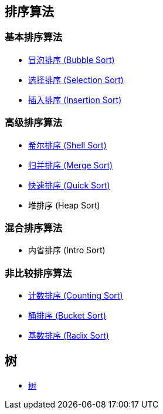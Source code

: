 == 排序算法

=== 基本排序算法
* link:src/sort/bubble_sort/[冒泡排序 (Bubble Sort)]
* link:src/sort/selection_sort/[选择排序 (Selection Sort)]
* link:src/sort/insertion_sort/[插入排序 (Insertion Sort)]

=== 高级排序算法
* link:src/sort/shell_sort/[希尔排序 (Shell Sort)]
* link:src/sort/merge_sort/[归并排序 (Merge Sort)]
* link:src/sort/quick_sort/[快速排序 (Quick Sort)]
* 堆排序 (Heap Sort)

=== 混合排序算法
* 内省排序 (Intro Sort)

=== 非比较排序算法
* link:src/sort/counting_sort/[计数排序 (Counting Sort)]
* link:src/sort/bucket_sort/[桶排序 (Bucket Sort)]
* link:src/sort/radix_sort/[基数排序 (Radix Sort)]
// * 拓扑排序 (Topological Sort)

== 树
* link:src/tree/[树]